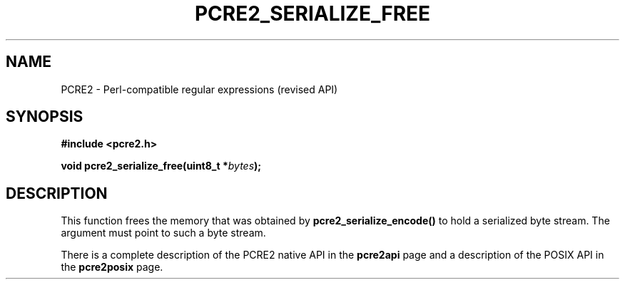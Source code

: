 .TH PCRE2_SERIALIZE_FREE 3 "19 January 2015" "PCRE2 10.10"
.SH NAME
PCRE2 - Perl-compatible regular expressions (revised API)
.SH SYNOPSIS
.rs
.sp
.B #include <pcre2.h>
.PP
.nf
.B void pcre2_serialize_free(uint8_t *\fIbytes\fP);
.fi
.
.SH DESCRIPTION
.rs
.sp
This function frees the memory that was obtained by
\fBpcre2_serialize_encode()\fP to hold a serialized byte stream. The argument
must point to such a byte stream.
.P
There is a complete description of the PCRE2 native API in the
.\" HREF
\fBpcre2api\fP
.\"
page and a description of the POSIX API in the
.\" HREF
\fBpcre2posix\fP
.\"
page.
